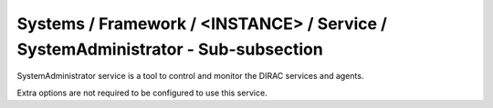 Systems / Framework / <INSTANCE> / Service / SystemAdministrator - Sub-subsection
==============================================================================

SystemAdministrator service is a tool to control and monitor the DIRAC services and agents.

Extra options are not required to be configured to use this service.